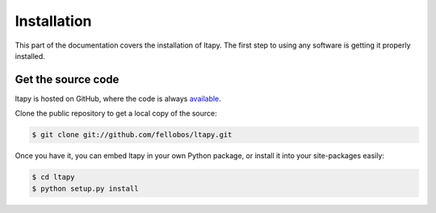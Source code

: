 ============
Installation
============

This part of the documentation covers the installation of ltapy. The
first step to using any software is getting it properly installed.

Get the source code
-------------------

ltapy is hosted on GitHub, where the code is always `available
<https://github.com/fellobos/ltapy>`_.

Clone the public repository to get a local copy of the source:

.. code-block:: bash

    $ git clone git://github.com/fellobos/ltapy.git

Once you have it, you can embed ltapy in your own Python package, or
install it into your site-packages easily:

.. code-block:: bash

    $ cd ltapy
    $ python setup.py install

